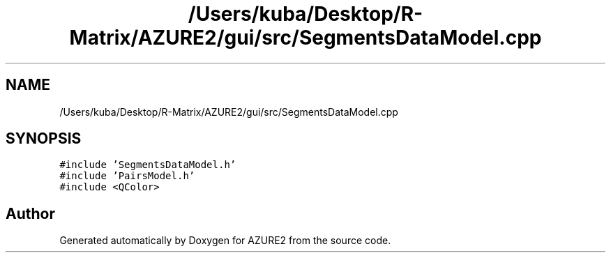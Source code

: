 .TH "/Users/kuba/Desktop/R-Matrix/AZURE2/gui/src/SegmentsDataModel.cpp" 3AZURE2" \" -*- nroff -*-
.ad l
.nh
.SH NAME
/Users/kuba/Desktop/R-Matrix/AZURE2/gui/src/SegmentsDataModel.cpp
.SH SYNOPSIS
.br
.PP
\fC#include 'SegmentsDataModel\&.h'\fP
.br
\fC#include 'PairsModel\&.h'\fP
.br
\fC#include <QColor>\fP
.br

.SH "Author"
.PP 
Generated automatically by Doxygen for AZURE2 from the source code\&.
